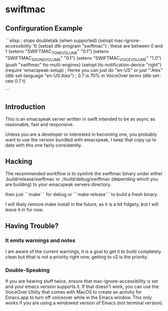 * swiftmac

** Confirguration Example

```elisp
  ; stops doubletalk (when supported)
  (setopt mac-ignore-accessibility 't)
  (setopt dtk-program "swiftmac")
  ; these are between 0 and 1
  (setenv "SWIFTMAC_TONE_VOLUME" "0.1")
  (setenv "SWIFTMAC_SOUND_VOLUME" "0.1")
  (setenv "SWIFTMAC_VOICE_VOLUME" "1.0")
  (push "swiftmac" tts-multi-engines)
  (setopt tts-notification-device "right")
  (require 'emacspeak-setup)
  ; Heree you can just do "en-US" or just ":Alex"
  (dtk-set-language "en-US:Alex")
  ; 0.7 is 70% in VoiceOver terms
  (dtk-set-rate 0.7 t)

```

** Introduction 

This is an emacspeak server written in swift intended to be as async as 
reasonable, fast and responsive.

Unless you are a developer or interested in becoming one, you probably 
want to use the version bundled with emacspeak, I keep that copy up to 
date with this one fairly consistently. 

** Hacking

The recommended workflow is to symlink the swiftmac binary under either
.build/release/swiftmac or ./build/debug/swiftmac (depending which you are building) to your emacspeak servers directory. 

then just ```make``` for debug or ```make release``` to build a fresh binary.

I will likely remove make install in the future, as it is a bit fidgety, but I 
will leave it in for now. 

** Having Trouble?

*** It emits warnings and notes

I am aware of the current warnings, it is a goal to get it to build completely 
clean but tthat is not a priority right now, getting to v2 is the priority.

*** Double-Speaking

If you are hearing stuff twice, ensure that mac-ignore-accessibility is set 
and your emacs version supports it. If that doesn't work, you can use the 
VoiceOver Utility that comes with MacOS to create an activity for Emacs.app 
to turn off voiceover while in the Emacs window.  This only works if you are
using a windowed version of Emacs (not terminal version). 
* 
* 
